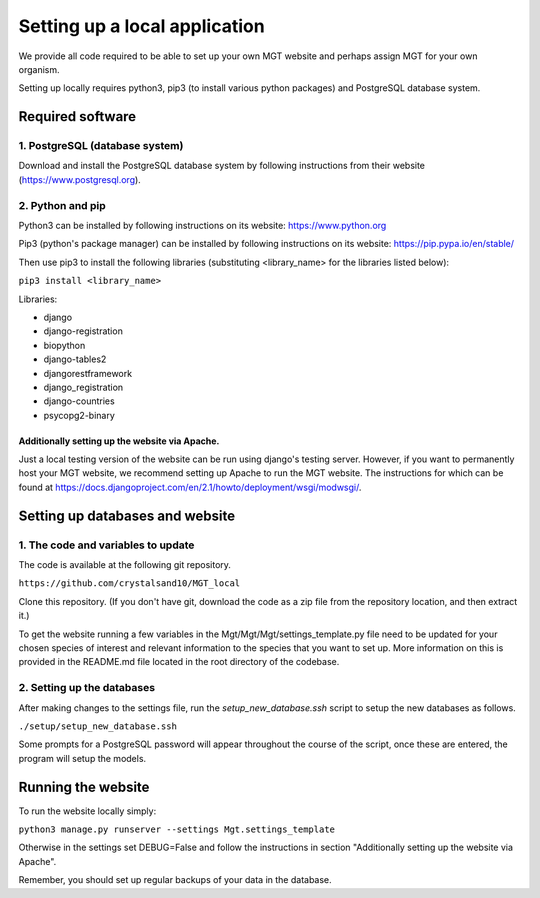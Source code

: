 .. _installation:

***********************************************
Setting up a local application
***********************************************

We provide all code required to be able to set up your own MGT website and perhaps assign MGT for your own organism.

Setting up locally requires python3, pip3 (to install various python packages) and PostgreSQL database system.


===========================
Required software
===========================


1. PostgreSQL (database system)
---------------------------------

Download and install the PostgreSQL database system by following instructions from their website (https://www.postgresql.org).



2. Python and pip
------------------

Python3 can be installed by following instructions on its website: https://www.python.org

Pip3 (python's package manager) can be installed by following instructions on its website: https://pip.pypa.io/en/stable/

Then use pip3 to install the following libraries (substituting <library_name> for the libraries listed below):

``pip3 install <library_name>``

Libraries:

* django
* django-registration
* biopython
* django-tables2
* djangorestframework
* django_registration
* django-countries
* psycopg2-binary

Additionally setting up the website via Apache.
^^^^^^^^^^^^^^^^^^^^^^^^^^^^^^^^^^^^^^^^^^^^^^^^^

Just a local testing version of the website can be run using django's testing server. However, if you want to permanently host your MGT website, we recommend setting up Apache to run the MGT website. The instructions for which can be found at https://docs.djangoproject.com/en/2.1/howto/deployment/wsgi/modwsgi/.

=====================================
Setting up databases and website
=====================================


1. The code and variables to update
------------------------------------

The code is available at the following git repository.

``https://github.com/crystalsand10/MGT_local``

Clone this repository. (If you don't have git, download the code as a zip file from the repository location, and then extract it.)

To get the website running a few variables in the Mgt/Mgt/Mgt/settings_template.py file need to be updated for your chosen species of interest and relevant information to the species that you want to set up. 
More information on this is provided in the README.md file located in the root directory of the codebase.


2. Setting up the databases
---------------------------

After making changes to the settings file, run the `setup_new_database.ssh` script to setup the new databases as follows. 

``./setup/setup_new_database.ssh``

Some prompts for a PostgreSQL password will appear throughout the course of the script, once these are entered, the program will setup the models. 


=====================================
Running the website
=====================================

To run the website locally simply:

``python3 manage.py runserver --settings Mgt.settings_template``

Otherwise in the settings set DEBUG=False and follow the instructions in section "Additionally setting up the website via Apache".

Remember, you should set up regular backups of your data in the database.
